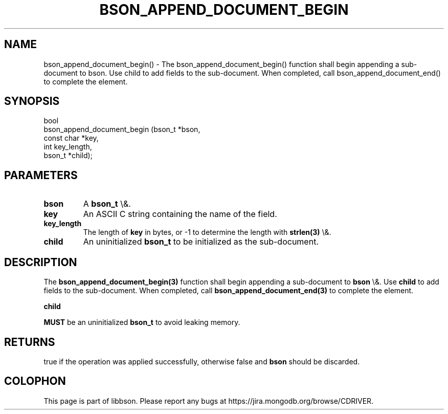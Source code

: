 .\" This manpage is Copyright (C) 2016 MongoDB, Inc.
.\" 
.\" Permission is granted to copy, distribute and/or modify this document
.\" under the terms of the GNU Free Documentation License, Version 1.3
.\" or any later version published by the Free Software Foundation;
.\" with no Invariant Sections, no Front-Cover Texts, and no Back-Cover Texts.
.\" A copy of the license is included in the section entitled "GNU
.\" Free Documentation License".
.\" 
.TH "BSON_APPEND_DOCUMENT_BEGIN" "3" "2016\(hy03\(hy16" "libbson"
.SH NAME
bson_append_document_begin() \- The bson_append_document_begin() function shall begin appending a sub-document to bson. Use child to add fields to the sub-document. When completed, call bson_append_document_end() to complete the element.
.SH "SYNOPSIS"

.nf
.nf
bool
bson_append_document_begin (bson_t     *bson,
                            const char *key,
                            int         key_length,
                            bson_t     *child);
.fi
.fi

.SH "PARAMETERS"

.TP
.B
bson
A
.B bson_t
\e&.
.LP
.TP
.B
key
An ASCII C string containing the name of the field.
.LP
.TP
.B
key_length
The length of
.B key
in bytes, or \(hy1 to determine the length with
.B strlen(3)
\e&.
.LP
.TP
.B
child
An uninitialized
.B bson_t
to be initialized as the sub\(hydocument.
.LP

.SH "DESCRIPTION"

The
.B bson_append_document_begin(3)
function shall begin appending a sub\(hydocument to
.B bson
\e&. Use
.B child
to add fields to the sub\(hydocument. When completed, call
.B bson_append_document_end(3)
to complete the element.

.B child

.B MUST
be an uninitialized
.B bson_t
to avoid leaking memory.

.SH "RETURNS"

true if the operation was applied successfully, otherwise false and
.B bson
should be discarded.


.B
.SH COLOPHON
This page is part of libbson.
Please report any bugs at https://jira.mongodb.org/browse/CDRIVER.